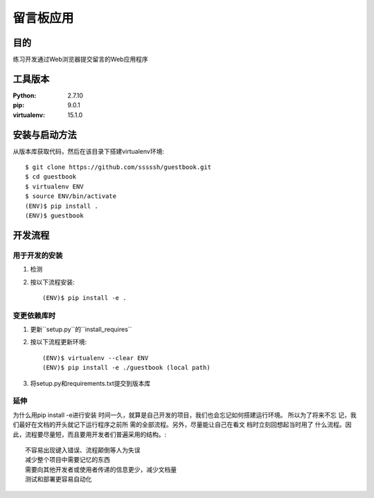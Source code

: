 ===================
留言板应用
===================


目的
=====


练习开发通过Web浏览器提交留言的Web应用程序


工具版本
====================


:Python:     2.7.10
:pip:        9.0.1
:virtualenv: 15.1.0


安装与启动方法
=======================


从版本库获取代码，然后在该目录下搭建virtualenv环境::

  $ git clone https://github.com/sssssh/guestbook.git
  $ cd guestbook
  $ virtualenv ENV
  $ source ENV/bin/activate
  (ENV)$ pip install .
  (ENV)$ guestbook


开发流程
=========

用于开发的安装
------------------


1. 检测
2. 按以下流程安装::

     (ENV)$ pip install -e .

变更依赖库时
---------------------

1. 更新``setup.py``的``install_requires``
2. 按以下流程更新环境::

     (ENV)$ virtualenv --clear ENV
     (ENV)$ pip install -e ./guestbook (local path)

3. 将setup.py和requirements.txt提交到版本库


延伸
---------------------
为什么用pip install -e进行安装
时间一久，就算是自己开发的项目，我们也会忘记如何搭建运行环境。
所以为了将来不忘 记，我们最好在文档的开头就记下运行程序之前所
需的全部流程。另外，尽量能让自己在看文 档时立刻回想起当时用了
什么流程。因此，流程要尽量短，而且要用开发者们普遍采用的结构。::

  不容易出现键入错误、流程颠倒等人为失误
  减少整个项目中需要记忆的东西
  需要向其他开发者或使用者传递的信息更少，减少文档量
  测试和部署更容易自动化
